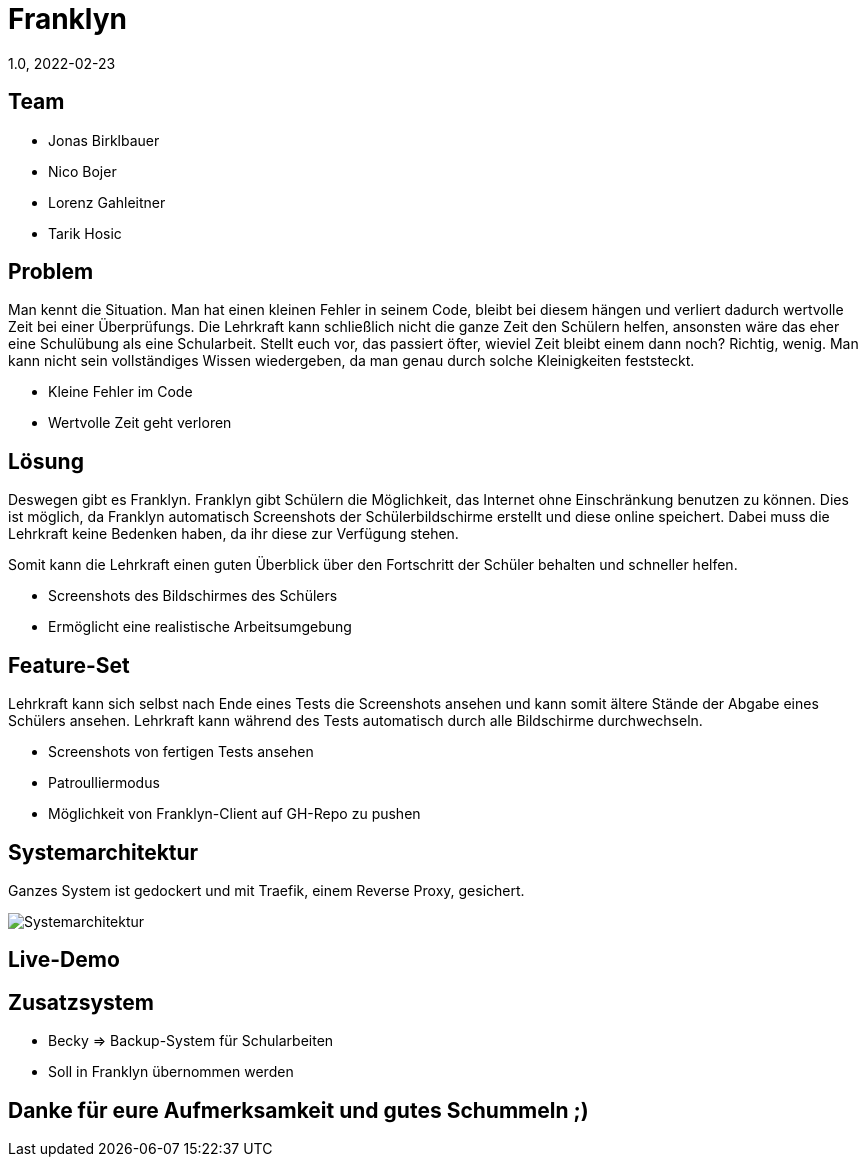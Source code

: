 = Franklyn
1.0, 2022-02-23
ifndef::sourcedir[:sourcedir: ../src/main/java]
ifndef::imagesdir[:imagesdir: imgs]
ifndef::backend[:backend: html5]
:icons: font

== Team

* Jonas Birklbauer
* Nico Bojer
* Lorenz Gahleitner
* Tarik Hosic

== Problem

[.notes]
--
Man kennt die Situation. Man hat einen kleinen Fehler in seinem Code, bleibt bei diesem hängen und verliert dadurch wertvolle Zeit bei einer Überprüfungs. Die Lehrkraft kann schließlich nicht die ganze Zeit den Schülern helfen, ansonsten wäre das eher eine Schulübung als eine Schularbeit. Stellt euch vor, das passiert öfter, wieviel Zeit bleibt einem dann noch? Richtig, wenig. Man kann nicht sein vollständiges Wissen wiedergeben, da man genau durch solche Kleinigkeiten feststeckt.
--

* Kleine Fehler im Code
* Wertvolle Zeit geht verloren

== Lösung

[.notes]
--
Deswegen gibt es Franklyn. 
Franklyn gibt Schülern die Möglichkeit, das Internet ohne Einschränkung benutzen zu können.
Dies ist möglich, da Franklyn automatisch Screenshots der Schülerbildschirme erstellt und diese online speichert.
Dabei muss die Lehrkraft keine Bedenken haben, da ihr diese zur Verfügung stehen.

Somit kann die Lehrkraft einen guten Überblick über den Fortschritt der Schüler behalten und schneller helfen.
--

* Screenshots des Bildschirmes des Schülers
* Ermöglicht eine realistische Arbeitsumgebung

== Feature-Set

[.notes]
--
Lehrkraft kann sich selbst nach Ende eines Tests die Screenshots ansehen und kann somit ältere Stände der Abgabe eines Schülers ansehen. Lehrkraft kann während des Tests automatisch durch alle Bildschirme durchwechseln. 
--

* Screenshots von fertigen Tests ansehen
* Patroulliermodus
* Möglichkeit von Franklyn-Client auf GH-Repo zu pushen


== Systemarchitektur

[.notes]
--
Ganzes System ist gedockert und mit Traefik, einem Reverse Proxy, gesichert. 
--

image::sys-arch.png[Systemarchitektur]

== Live-Demo

== Zusatzsystem

[.notes]
--

--

* Becky => Backup-System für Schularbeiten
* Soll in Franklyn übernommen werden

== Danke für eure Aufmerksamkeit und gutes Schummeln ;)